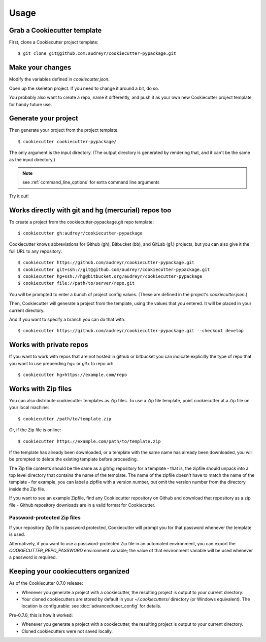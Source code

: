 =====
Usage
=====

Grab a Cookiecutter template
----------------------------

First, clone a Cookiecutter project template::

    $ git clone git@github.com:audreyr/cookiecutter-pypackage.git

Make your changes
-----------------

Modify the variables defined in `cookiecutter.json`.

Open up the skeleton project. If you need to change it around a bit, do so.

You probably also want to create a repo, name it differently, and push it as
your own new Cookiecutter project template, for handy future use.

Generate your project
---------------------

Then generate your project from the project template::

    $ cookiecutter cookiecutter-pypackage/

The only argument is the input directory. (The output directory is generated
by rendering that, and it can't be the same as the input directory.)

.. note:: see :ref:`command_line_options` for extra command line arguments

Try it out!



Works directly with git and hg (mercurial) repos too
------------------------------------------------------

To create a project from the cookiecutter-pypackage.git repo template::

    $ cookiecutter gh:audreyr/cookiecutter-pypackage

Cookiecutter knows abbreviations for Github (``gh``), Bitbucket (``bb``), and
GitLab (``gl``) projects, but you can also give it the full URL to any
repository::

    $ cookiecutter https://github.com/audreyr/cookiecutter-pypackage.git
    $ cookiecutter git+ssh://git@github.com/audreyr/cookiecutter-pypackage.git
    $ cookiecutter hg+ssh://hg@bitbucket.org/audreyr/cookiecutter-pypackage
    $ cookiecutter file://path/to/server/repo.git


You will be prompted to enter a bunch of project config values. (These are
defined in the project's `cookiecutter.json`.)

Then, Cookiecutter will generate a project from the template, using the values
that you entered. It will be placed in your current directory.

And if you want to specify a branch you can do that with::

    $ cookiecutter https://github.com/audreyr/cookiecutter-pypackage.git --checkout develop

Works with private repos
------------------------

If you want to work with repos that are not hosted in github or bitbucket you can indicate explicitly the
type of repo that you want to use prepending `hg+` or `git+` to repo url::

    $ cookiecutter hg+https://example.com/repo

Works with Zip files
--------------------

You can also distribute cookiecutter templates as Zip files. To use a Zip file
template, point cookiecutter at a Zip file on your local machine::

    $ cookiecutter /path/to/template.zip

Or, if the Zip file is online::

    $ cookiecutter https://example.com/path/to/template.zip

If the template has already been downloaded, or a template with the same name
has already been downloaded, you will be prompted to delete the existing
template before proceeding.

The Zip file contents should be the same as a git/hg repository for a template -
that is, the zipfile should unpack into a top level directory that contains the
name of the template. The name of the zipfile doesn't have to match the name of
the template - for example, you can label a zipfile with a version number, but
omit the version number from the directory inside the Zip file.

If you want to see an example Zipfile, find any Cookiecutter repository on Github
and download that repository as a zip file - Github repository downloads are in
a valid format for Cookiecutter.

Password-protected Zip files
~~~~~~~~~~~~~~~~~~~~~~~~~~~~

If your repository Zip file is password protected, Cookiecutter will prompt you
for that password whenever the template is used.

Alternatively, if you want to use a password-protected Zip file in an
automated environment, you can export the `COOKIECUTTER_REPO_PASSWORD`
environment variable; the value of that environment variable will be used
whenever a password is required.

Keeping your cookiecutters organized
------------------------------------

As of the Cookiecutter 0.7.0 release:

* Whenever you generate a project with a cookiecutter, the resulting project
  is output to your current directory.

* Your cloned cookiecutters are stored by default in your `~/.cookiecutters/`
  directory (or Windows equivalent). The location is configurable: see
  :doc:`advanced/user_config` for details.

Pre-0.7.0, this is how it worked:

* Whenever you generate a project with a cookiecutter, the resulting project
  is output to your current directory.

* Cloned cookiecutters were not saved locally.


